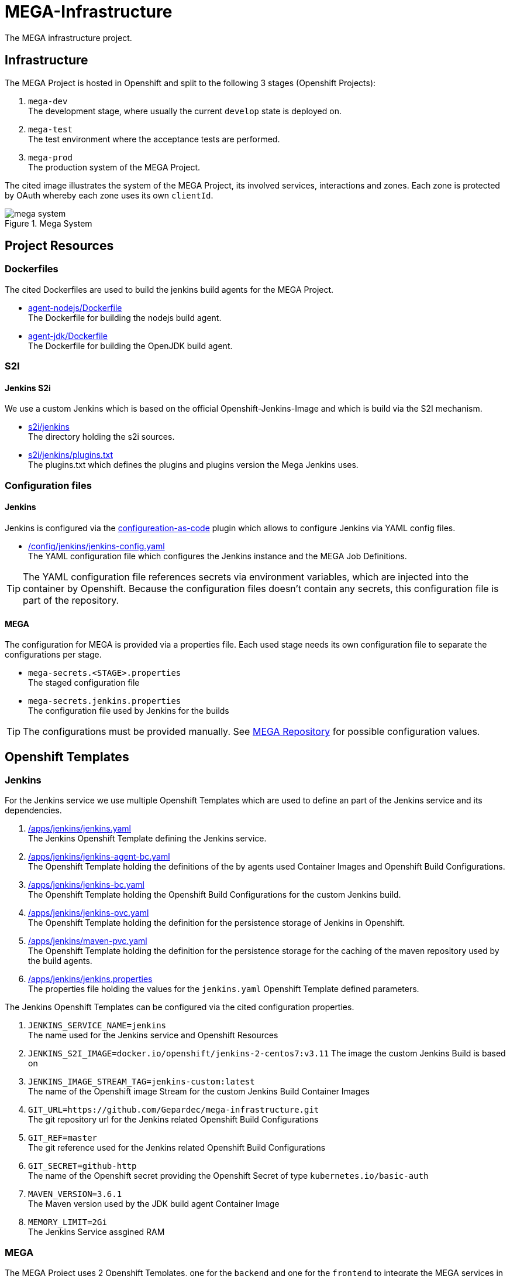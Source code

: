= MEGA-Infrastructure

The MEGA infrastructure project.

== Infrastructure

The MEGA Project is hosted in Openshift and split to the following 3 stages (Openshift Projects):

. ``mega-dev`` +
The development stage, where usually the current ``develop`` state is deployed on.
. ``mega-test`` +
The test environment where the acceptance tests are performed.
. ``mega-prod`` +
The production system of the MEGA Project.

The cited image illustrates the system of the MEGA Project, its involved services, interactions and zones. Each zone is protected by OAuth whereby each zone uses its own ``clientId``.

.Mega System
image::/doc/images/mega-system.png[]

== Project Resources

=== Dockerfiles

The cited Dockerfiles are used to build the jenkins build agents for the MEGA Project. 

* link:/docker/agent-nodejs/Dockerfile[agent-nodejs/Dockerfile] +
The Dockerfile for building the nodejs build agent.
* link:/docker/agent-jdk/Dockerfile[agent-jdk/Dockerfile] +
The Dockerfile for building the OpenJDK build agent.

=== S2I 

==== Jenkins S2i

We use a custom Jenkins which is based on the official Openshift-Jenkins-Image and 
which is build via the S2I mechanism.

* link:/s2i/jenkins[s2i/jenkins] +
The directory holding the s2i sources.
* link:/s2i/jenkins/plugins.txt[s2i/jenkins/plugins.txt] +
The plugins.txt which defines the plugins and plugins version the Mega Jenkins uses.

=== Configuration files

==== Jenkins

Jenkins is configured via the link:https://jenkins.io/projects/jcasc/[configureation-as-code] plugin which allows to configure Jenkins via YAML config files.

* link:/config/jenkins/jenkins-config.yaml[/config/jenkins/jenkins-config.yaml] +
The YAML configuration file which configures the Jenkins instance and the MEGA Job Definitions.

TIP: The YAML configuration file references secrets via environment variables, which are injected into the container by Openshift. Because the configuration files doesn't contain any secrets, this configuration file is part of the repository.

==== MEGA

The configuration for MEGA is provided via a properties file. Each used stage needs its own configuration file to separate the configurations per stage. 

* ``mega-secrets.<STAGE>.properties`` +
The staged configuration file
* ``mega-secrets.jenkins.properties`` +
The configuration file used by Jenkins for the builds


TIP: The configurations must be provided manually. See link:https://github.com/Gepardec/mega[MEGA Repository] for possible configuration values.

== Openshift Templates

=== Jenkins

For the Jenkins service we use multiple Openshift Templates which are used to define an part of the Jenkins service and its dependencies.

. link:/apps/jenkins/jenkins.yaml[/apps/jenkins/jenkins.yaml] +
The Jenkins Openshift Template defining the Jenkins service.
. link:/apps/jenkins/jenkins-agent-bc.yaml[/apps/jenkins/jenkins-agent-bc.yaml] +
The Openshift Template holding the definitions of the by agents used  Container Images and Openshift Build Configurations.  
. link:/apps/jenkins/jenkins-bc.yaml[/apps/jenkins/jenkins-bc.yaml] +
The Openshift Template holding the Openshift Build Configurations for the custom Jenkins build.   
. link:/apps/jenkins/jenkins-pvc.yaml[/apps/jenkins/jenkins-pvc.yaml] +
The Openshift Template holding the definition for the persistence storage of Jenkins in Openshift.
. link:/apps/jenkins/maven-pvc.yaml[/apps/jenkins/maven-pvc.yaml] +
The Openshift Template holding the definition for the persistence storage for the caching of the maven repository used by the build agents.
. link:/apps/jenkins/jenkins.properties[/apps/jenkins/jenkins.properties] +
The properties file holding the values for the ``jenkins.yaml`` Openshift Template defined parameters.

The Jenkins Openshift Templates can be configured via the cited configuration properties.

. ``JENKINS_SERVICE_NAME=jenkins`` +
The name used for the Jenkins service and Openshift Resources
. ``JENKINS_S2I_IMAGE=docker.io/openshift/jenkins-2-centos7:v3.11``
The image the custom Jenkins Build is based on
. ``JENKINS_IMAGE_STREAM_TAG=jenkins-custom:latest`` +
The name of the Openshift image Stream for the custom Jenkins Build Container Images
. ``GIT_URL=https://github.com/Gepardec/mega-infrastructure.git`` +
The git repository url for the Jenkins related Openshift Build Configurations
. ``GIT_REF=master`` +
The git reference used for the Jenkins related Openshift Build Configurations 
. ``GIT_SECRET=github-http`` +
The name of the Openshift secret providing the Openshift Secret of type ``kubernetes.io/basic-auth``
. ``MAVEN_VERSION=3.6.1`` +
The Maven version used by the JDK build agent Container Image
. ``MEMORY_LIMIT=2Gi`` +
The Jenkins Service assgined RAM

=== MEGA

The MEGA Project uses 2 Openshift Templates, one for the ``backend`` and one for the ``frontend`` to integrate the MEGA services in openshift. The templates are parametrized and whereby the parameter values are provided via properties files. +

* ``link:/apps/mega-zep/mega-zep-backend.yaml:[mega-zep-backend.yaml]`` +
The ``backend`` Openshift Template
* ``link:/apps/mega-zep:[mega-zep-backend.<STAGE>.properties]`` +
The staged ``backend`` configuration file
* ``link:/apps/mega-zep/mega-zep-frontend.yaml:[mega-zep-frontend.yaml]`` +
The ``backend`` Openshift Template
* ``link:/apps/mega-zep:[mega-zep-frontend.<STAGE>.properties]`` +
The staged ``frontend`` configuration file

The ``backend`` can be configured via the cited configuration properties. 

* ``APP=mega-zep`` +
The value for the app label, which is add to each created Openshift Resource 
* ``NAME=mega-zep-backend`` +
The value for the service and created Openshift Resources
* ``SECRET=mega-secrets`` +
The name of the secret holding the MEGA configurations for the specific stage
* ``CPU=500m`` +
The assigned CPU resources to the service
* ``MEMORY=256Mi`` +
The assigned RAM resources to the services

The ``frontend`` can be configured via the cited configuration properties. 

* ``APP=mega-zep`` +
The value for the app label, which is add to each created Openshift Resource 
* ``NAME=mega-zep-frontend`` +
The value for the service and created Openshift Resources
* ``CPU=500m`` +
The assigned CPU resources to the service
* ``MEMORY=256Mi`` +
The assigned RAM resources to the services

== Pipelines

The cited ``Jenkinsfiles`` are provided by this repository.

* link:/jenkins/src/release/Jenkinsfile[/jenkins/src/release/Jenkinsfile] +
The release pipeline which releases a MEGA version to a specific stage.

== Scripts

The cited scripts are provided by this repository.

* link:/apps/ocp.sh[/apps/ocp.sh] +
This scripts holds functions which can be used to managed Jenkins and Jenkins related resources.

== Setup

=== Secret Files

The cited secret files have to be provided in the root of this repository.

.jenkins-secrets.properties
[source,properties]
-----
emailUser=service@gepardec.com
emailPassword=****
megaBuildWebhookToken=***
-----

This secret is used to configure the mailing and the github webhook.

.git-http.properties
[source,properties]
-----
username=mega-dev
password=***
-----

This secret is used for checkout of the mega Github repositories.

IMPORTANT: The password must be a generated API Token and not the account password.

The MEGA Project configuration properties are described on the MEGA link:https://github.com/Gepardec/mega[MEGA Repository].

* ``mega-secrets.dev.properties`` +
The DEV stage MEGA configuration 
* ``mega-secrets.test.properties`` +
The TEST stage MEGA configuration 
* ``mega-secrets.prod.properties`` +
The PROD stage MEGA configuration 

=== Google OAuth2 client setup

Each stage uses its own OAuth clientId/clientSecret and therefore each stages has to be setup in Google. See link:https://developers.google.com/identity/protocols/OAuth2UserAgent[here] for a description how to setup a google oauth client.

=== Openshift Dev Project

.Secrets
[source,bash]
----
# Create secrets
STAGE=[dev|prod|test] oc apps/ocp.sh createMegaSecrets
STAGE=[dev|prod|test] oc apps/ocp.sh createJenkinsSecrets

# Delete secrets
oc apps/ocp.sh deleteMegaSecrets
oc apps/ocp.sh deleteJenkinsSecrets

# Delete/Create secrets
STAGE=[dev|prod|test] oc apps/ocp.sh recreateMegaSecrets
STAGE=[dev|prod|test] oc apps/ocp.sh recreateJenkinsSecrets
----

.Build Configurations
[source,bash]
----
# Create all build configs
oc apps/ocp.sh createBuildConfigs

# Delete all build configs
oc apps/ocp.sh deleteBuildConfigs

# Delete/Create all build configs
oc apps/ocp.sh recreateBuildConfigs
----

.Jenkins Application
[source,bash]
----
# Create jenkins
oc apps/ocp.sh createJenkins

# Delete jenkins
oc apps/ocp.sh deleteJenkins

# Delete/Create jenkins
oc apps/ocp.sh recreateJenkins

# Create jenkins pvc
oc apps/ocp.sh createJenkinsPvc

# Delete jenkins pvc
oc apps/ocp.sh deleteJenkinsPvc

# Delete/Create jenkins pvc
oc apps/ocp.sh recreateJenkinsPvc

# Create maven pvc
oc apps/ocp.sh createMavenPvc

# Delete maven pvc
oc apps/ocp.sh deleteMavenPvc

# Delete/Create maven pvc
oc apps/ocp.sh recreateMavenPvc
----

IMPORTANT: Ensure that the properties in ``ocp/jenkins.properties`` and env vars in ``apps/ocp.sh`` are properly setup for your needs.

== Openshift Test/Prod Project

.Secrets
[source,bash]
----
# Create secrets
STAGE=[dev|prod|test] oc apps/ocp.sh createMegaSecrets
----

IMPORTANT: Ensure that the configuration is properly setup for the selected stage and that you have set the proper project context
